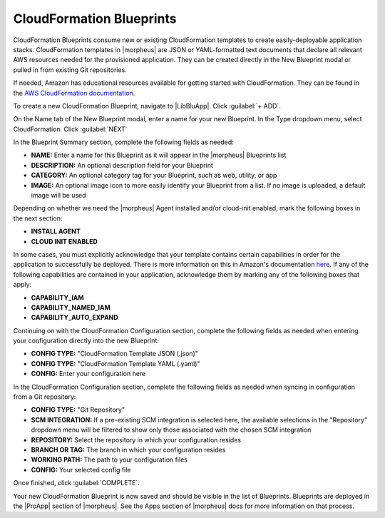 CloudFormation Blueprints
^^^^^^^^^^^^^^^^^^^^^^^^^

CloudFormation Blueprints consume new or existing CloudFormation templates to create easily-deployable application stacks. CloudFormation templates in |morpheus| are JSON or YAML-formatted text documents that declare all relevant AWS resources needed for the provisioned application. They can be created directly in the New Blueprint modal or pulled in from existing Git repositories.

If needed, Amazon has educational resources available for getting started with CloudFormation. They can be found in the `AWS CloudFormation documentation <https://docs.aws.amazon.com/AWSCloudFormation/latest/UserGuide/Welcome.html>`_.

To create a new CloudFormation Blueprint, navigate to |LibBluApp|. Click :guilabel:`+ ADD`.

On the Name tab of the New Blueprint modal, enter a name for your new Blueprint. In the Type dropdown menu, select CloudFormation. Click :guilabel:`NEXT`

In the Blueprint Summary section, complete the following fields as needed:

- **NAME:** Enter a name for this Blueprint as it will appear in the |morpheus| Blueprints list
- **DESCRIPTION:** An optional description field for your Blueprint
- **CATEGORY:** An optional category tag for your Blueprint, such as web, utility, or app
- **IMAGE:** An optional image icon to more easily identify your Blueprint from a list. If no image is uploaded, a default image will be used

Depending on whether we need the |morpheus| Agent installed and/or cloud-init enabled, mark the following boxes in the next section:

- **INSTALL AGENT**
- **CLOUD INIT ENABLED**

In some cases, you must explicitly acknowledge that your template contains certain capabilities in order for the application to successfully be deployed. There is more information on this in Amazon's documentation `here <https://docs.aws.amazon.com/AWSCloudFormation/latest/APIReference/API_CreateStack.html>`_. If any of the following capabilities are contained in your application, acknowledge them by marking any of the following boxes that apply:

- **CAPABILITY_IAM**
- **CAPABILITY_NAMED_IAM**
- **CAPABILITY_AUTO_EXPAND**

Continuing on with the CloudFormation Configuration section, complete the following fields as needed when entering your configuration directly into the new Blueprint:

- **CONFIG TYPE:** "CloudFormation Template JSON (.json)"
- **CONFIG TYPE:** "CloudFormation Template YAML (.yaml)"
- **CONFIG:** Enter your configuration here

In the CloudFormation Configuration section, complete the following fields as needed when syncing in configuration from a Git repository:

- **CONFIG TYPE:** "Git Repository"
- **SCM INTEGRATION:** If a pre-existing SCM integration is selected here, the available selections in the "Repository" dropdown menu will be filtered to show only those associated with the chosen SCM integration
- **REPOSITORY:** Select the repository in which your configuration resides
- **BRANCH OR TAG:** The branch in which your configuration resides
- **WORKING PATH:** The path to your configuration files
- **CONFIG:** Your selected config file

Once finished, click :guilabel:`COMPLETE`.

Your new CloudFormation Blueprint is now saved and should be visible in the list of Blueprints. Blueprints are deployed in the |ProApp| section of |morpheus|. See the Apps section of |morpheus| docs for more information on that process.
